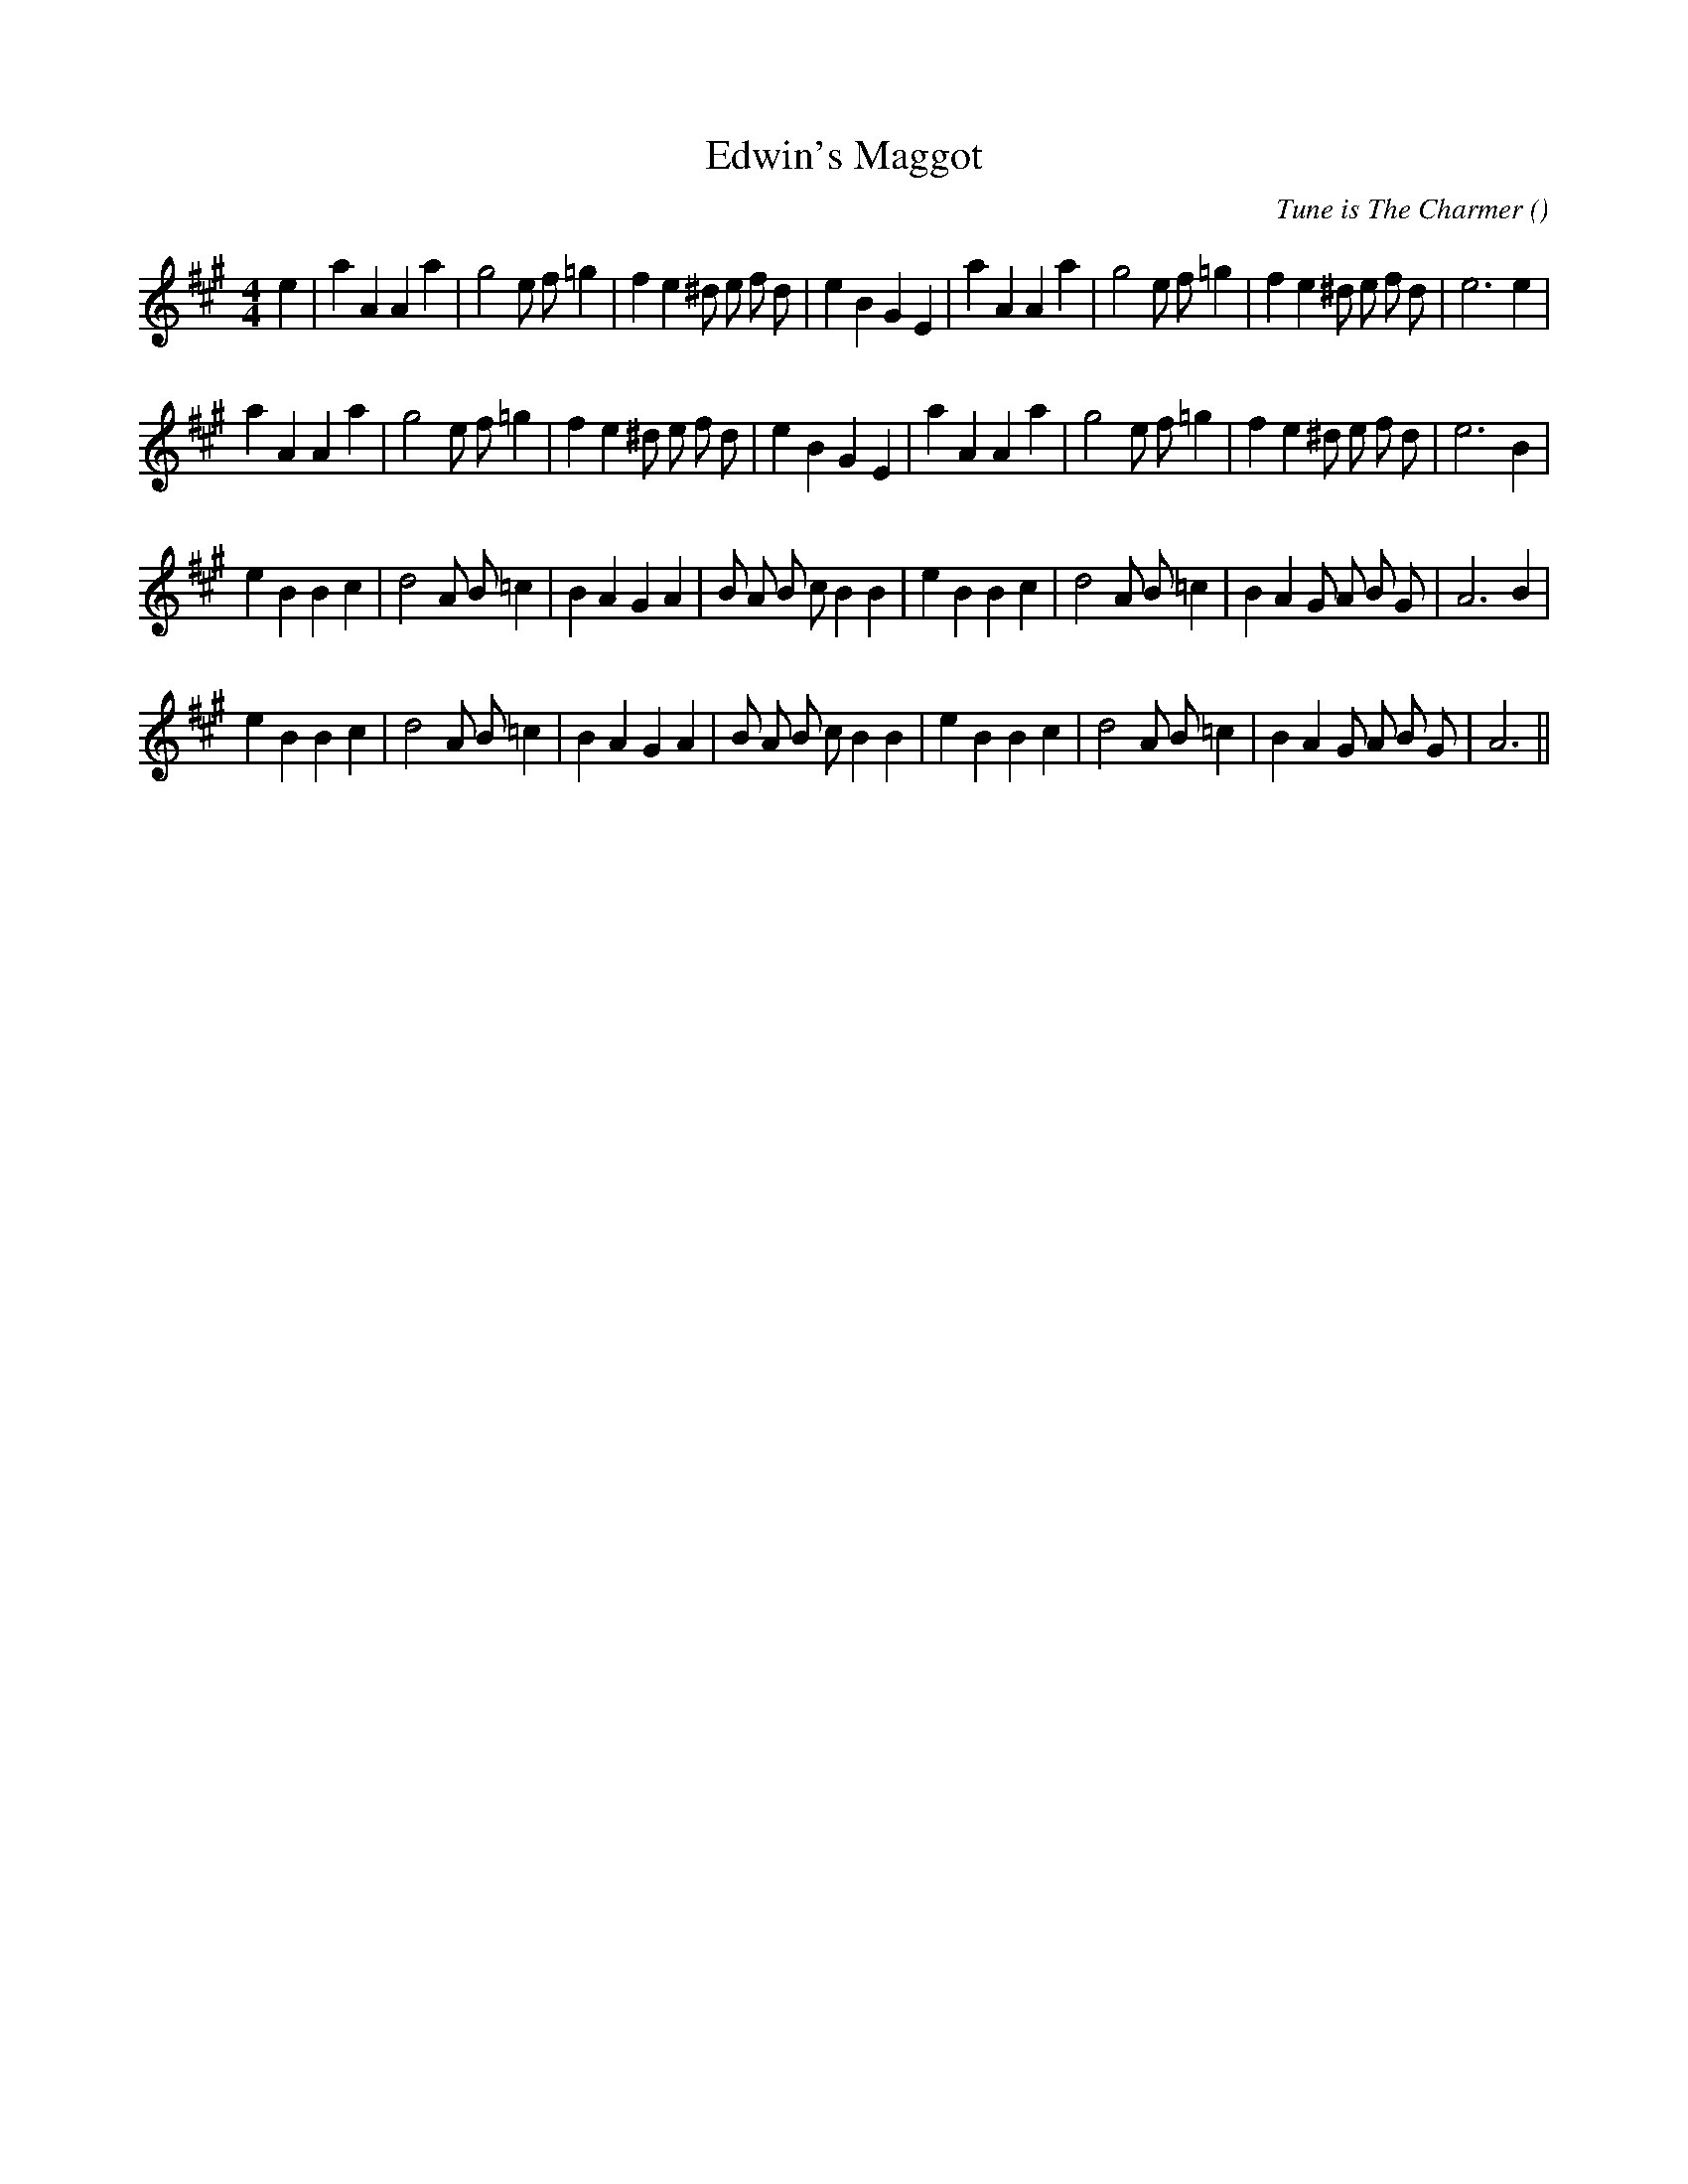 X:1
T: Edwin's Maggot
N:
C:Tune is The Charmer
S:
A:
O:
R:
M:4/4
K:A
I:speed 200
%W: A1
% voice 1 (1 lines, 35 notes)
K:A
M:4/4
L:1/16
e4 |a4 A4 A4 a4 |g8 e2 f2 =g4 |f4 e4 ^d2 e2 f2 d2 |e4 B4 G4 E4 |a4 A4 A4 a4 |g8 e2 f2 =g4 |f4 e4 ^d2 e2 f2 d2 |e12 e4 |
%W: A2
% voice 1 (1 lines, 34 notes)
a4 A4 A4 a4 |g8 e2 f2 =g4 |f4 e4 ^d2 e2 f2 d2 |e4 B4 G4 E4 |a4 A4 A4 a4 |g8 e2 f2 =g4 |f4 e4 ^d2 e2 f2 d2 |e12 B4 |
%W: B1
% voice 1 (1 lines, 34 notes)
e4 B4 B4 c4 |d8 A2 B2 =c4 |B4 A4 G4 A4 |B2 A2 B2 c2 B4 B4 |e4 B4 B4 c4 |d8 A2 B2 =c4 |B4 A4 G2 A2 B2 G2 |A12 B4 |
%W: B2
% voice 1 (1 lines, 33 notes)
e4 B4 B4 c4 |d8 A2 B2 =c4 |B4 A4 G4 A4 |B2 A2 B2 c2 B4 B4 |e4 B4 B4 c4 |d8 A2 B2 =c4 |B4 A4 G2 A2 B2 G2 |A12 ||
